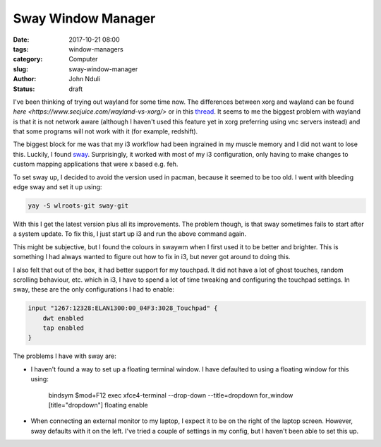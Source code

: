 ###################
Sway Window Manager
###################
:date: 2017-10-21 08:00
:tags: window-managers
:category: Computer
:slug: sway-window-manager
:author: John Nduli
:status: draft

I've been thinking of trying out wayland for some time now. The
differences between xorg and wayland can be found `here <https://www.secjuice.com/wayland-vs-xorg/>` or in this `thread <https://askubuntu.com/questions/11537/why-is-wayland-better>`__. It seems to me the biggest problem with wayland is that it is not network aware (although I haven't used this feature yet in xorg preferring using vnc servers instead) and that some programs will not work with it (for example, redshift).

The biggest block for me was that my i3 workflow had been ingrained in
my muscle memory and I did not want to lose this. Luckily, I found
`sway <https://swaywm.org/>`_. Surprisingly, it worked with most of my
i3 configuration, only having to make changes to custom mapping
applications that were x based e.g. feh.

To set sway up, I decided to avoid the version used in pacman, because
it seemed to be too old. I went with bleeding edge sway and set it up
using:

.. code-block:: bash

   yay -S wlroots-git sway-git

With this I get the latest version plus all its improvements. The
problem though, is that sway sometimes fails to start after a system
update. To fix this, I just start up i3 and run the above command again.

This might be subjective, but I found the colours in swaywm when I first
used it to be better and brighter. This is something I had always wanted
to figure out how to fix in i3, but never got around to doing this.

I also felt that out of the box, it had better support for my touchpad.
It did not have a lot of ghost touches, random scrolling behaviour, etc.
which in i3, I have to spend a lot of time tweaking and configuring the
touchpad settings. In sway, these are the only configurations I had to
enable:

.. code-block:: bash

   input "1267:12328:ELAN1300:00_04F3:3028_Touchpad" {
       dwt enabled
       tap enabled
   }

The problems I have with sway are:

- I haven't found a way to set up a floating terminal window. I have
  defaulted to using a floating window for this using:

   .. code-block:: lua

   bindsym $mod+F12 exec xfce4-terminal --drop-down --title=dropdown
   for_window [title="dropdown"] floating enable

- When connecting an external monitor to my laptop, I expect it to be on
  the right of the laptop screen. However, sway defaults with it on the
  left. I've tried a couple of settings in my config, but I haven't been
  able to set this up.
